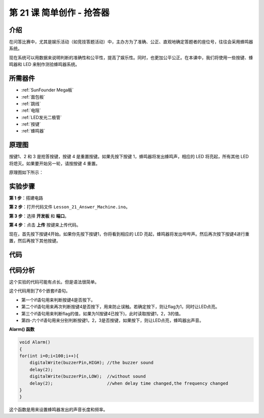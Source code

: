 .. _answer_mega:

第 21 课 简单创作 - 抢答器
=============================================

介绍
----------------

在问答比赛中，尤其是娱乐活动（如竞技答题活动）中，主办方为了准确、公正、直观地确定答题者的座位号，往往会采用蜂鸣器系统。

现在系统可以用数据来说明判断的准确性和公平性，提高了娱乐性。同时，也更加公平公正。在本课中，我们将使用一些按键、蜂鸣器和 LED 来制作测验蜂鸣器系统。

所需器件
-------------

.. image:: media_mega2560/megac21.png
    :align: center


* :ref:`SunFounder Mega板`
* :ref:`面包板`
* :ref:`跳线`
* :ref:`电阻`
* :ref:`LED发光二极管`
* :ref:`按键`
* :ref:`蜂鸣器`

原理图
---------------------------

按键1、2 和 3 是抢答按键，按键 4 是重置按键。如果先按下按键 1，蜂鸣器将发出蜂鸣声，相应的 LED 将亮起，所有其他 LED 将熄灭。如果要开始另一轮，请按按键 4 重置。

原理图如下所示：

.. image:: media_mega2560/image232.png
    :align: center


实验步骤
------------------------------

**第 1 步**：搭建电路

.. image:: media_mega2560/image233.png

**第 2 步**：打开代码文件 ``Lesson_21_Answer_Machine.ino``。

**第 3 步**：选择 **开发板** 和 **端口**。

**第 4 步**：点击 **上传** 按键来上传代码。

现在，首先按下按键4开始。如果你先按下按键1，你将看到相应的 LED 亮起，蜂鸣器将发出哔哔声。然后再次按下按键4进行重置，然后再按下其他按键。

.. image:: media_mega2560/image234.jpeg

代码
--------

.. raw:: html

  <iframe src=https://create.arduino.cc/editor/sunfounder01/1aec7115-0e59-4863-8d4d-cb90ea3558a0/preview?embed style="height:510px;width:100%;margin:10px 0" frameborder=0></iframe>

代码分析
---------------

这个实验的代码可能有点长。但是语法很简单。

这个代码用到了6个嵌套if语句。

* 第一个if语句用来判断按键4是否按下。
* 第二个if语句用来再次判断按键4是否按下，用来防止误触。若确定按下，则让flag为1，同时让LED点亮。
* 第三个if语句用来判断flag的值，如果为1(按键4已按下)，此时读取按键1，2，3的值。
* 第四-六个if语句用来分别判断按键1，2，3是否按键，如果按下，则让LED点亮，蜂鸣器出声音。

**Alarm() 函数**

.. code-block:: arduino

    void Alarm()
    {
    for(int i=0;i<100;i++){
        digitalWrite(buzzerPin,HIGH); //the buzzer sound
        delay(2);
        digitalWrite(buzzerPin,LOW);  //without sound
        delay(2);                     //when delay time changed,the frequency changed
    }
    }

这个函数是用来设置蜂鸣器发出的声音长度和频率。

